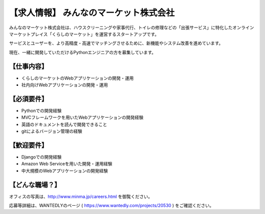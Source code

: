 .. article::
   :date: 2015/07/06 17:46

【求人情報】 みんなのマーケット株式会社
==========================================================================




.. jinja::
   {{ macros.image(page, contents['./minma.png'],
                   alt='みんなのマーケット株式会社', link='http://www.minma.jp/') }}
  

みんなのマーケット株式会社は、ハウスクリーニングや家事代行、トイレの修理などの「出張サービス」に特化したオンラインマーケットプレイス「くらしのマーケット」を運営するスタートアップです。

サービスとユーザーを、より高精度・高速でマッチングさせるために、新機能やシステム改善を進めています。

現在、一緒に開発していただけるPythonエンジニアの方を募集しています。

【仕事内容】
----------------

* くらしのマーケットのWebアプリケーションの開発・運用
* 社内向けWebアプリケーションの開発・運用

【必須要件】
----------------

* Pythonでの開発経験
* MVCフレームワークを用いたWebアプリケーションの開発経験
* 英語のドキュメントを読んで開発できること
* gitによるバージョン管理の経験

【歓迎要件】
----------------

* Djangoでの開発経験
* Amazon Web Serviceを用いた開発・運用経験
* 中大規模のWebアプリケーションの開発経験

【どんな職場？】
----------------

オフィスの写真は、http://www.minma.jp/careers.html を御覧ください。

応募等詳細は、WANTEDLYのページ ( https://www.wantedly.com/projects/20530 ) をご確認ください。
